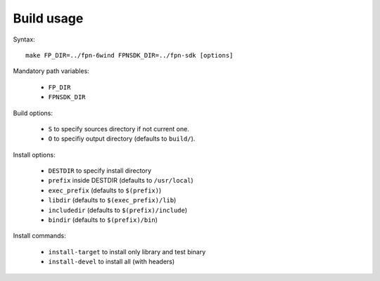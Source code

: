 Build usage
===========

Syntax::

	make FP_DIR=../fpn-6wind FPNSDK_DIR=../fpn-sdk [options]

Mandatory path variables:

	- ``FP_DIR``
	- ``FPNSDK_DIR``

Build options:

	- ``S`` to specify sources directory if not current one.
	- ``O`` to specifiy output directory (defaults to ``build/``).

Install options:

	- ``DESTDIR`` to specify install directory
	- ``prefix`` inside DESTDIR (defaults to ``/usr/local``)
	- ``exec_prefix`` (defaults to ``$(prefix)``)
	- ``libdir`` (defaults to ``$(exec_prefix)/lib``)
	- ``includedir`` (defaults to ``$(prefix)/include``)
	- ``bindir`` (defaults to ``$(prefix)/bin``)

Install commands:

	- ``install-target`` to install only library and test binary
	- ``install-devel`` to install all (with headers)
